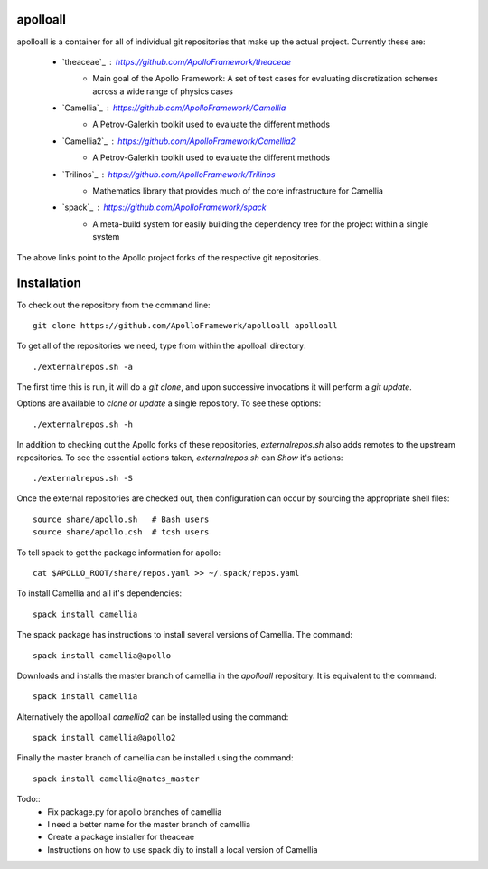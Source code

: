 apolloall
==========

apolloall is a container for all of individual git repositories that make up the
actual project.  Currently these are:

  + `theaceae`_ : https://github.com/ApolloFramework/theaceae
      - Main goal of the Apollo Framework: A set of test cases for evaluating
        discretization schemes across a wide range of physics cases
  + `Camellia`_ : https://github.com/ApolloFramework/Camellia 
      - A Petrov-Galerkin toolkit used to evaluate the different methods
  + `Camellia2`_ : https://github.com/ApolloFramework/Camellia2 
      - A Petrov-Galerkin toolkit used to evaluate the different methods
  + `Trilinos`_ : https://github.com/ApolloFramework/Trilinos 
      - Mathematics library that provides much of the core infrastructure for
        Camellia
  + `spack`_ : https://github.com/ApolloFramework/spack 
      - A meta-build system for easily building the dependency tree for the
        project within a single system


The above links point to the Apollo project forks of the respective git repositories.


Installation
==========

To check out the repository from the command line::

      git clone https://github.com/ApolloFramework/apolloall apolloall


To get all of the repositories we need, type from within the apolloall 
directory::

      ./externalrepos.sh -a

The first time this is run, it will do a `git clone`, and upon successive
invocations it will perform a `git update`.  

Options are available to `clone or update` a single repository.  To see these
options::

      ./externalrepos.sh -h

In addition to checking out the Apollo forks of these repositories,
`externalrepos.sh` also adds remotes to the upstream repositories.  To see the
essential actions taken, `externalrepos.sh` can `Show` it's actions::

      ./externalrepos.sh -S

Once the external repositories are checked out, then configuration can occur by
sourcing the appropriate shell files::

      source share/apollo.sh   # Bash users
      source share/apollo.csh  # tcsh users

To tell spack to get the package information for apollo::

      cat $APOLLO_ROOT/share/repos.yaml >> ~/.spack/repos.yaml

To install Camellia and all it's dependencies::

      spack install camellia

The spack package has instructions to install several versions of Camellia. 
The command::

      spack install camellia@apollo

Downloads and installs the master branch of camellia in the `apolloall` repository. It is equivalent to the command::

      spack install camellia

Alternatively the apolloall `camellia2` can be installed using the command::

      spack install camellia@apollo2

Finally the master branch of camellia can be installed using the command::

      spack install camellia@nates_master

Todo::
  + Fix package.py for apollo branches of camellia
  + I need a better name for the master branch of camellia
  + Create a package installer for theaceae
  + Instructions on how to use spack diy to install a local version of Camellia
